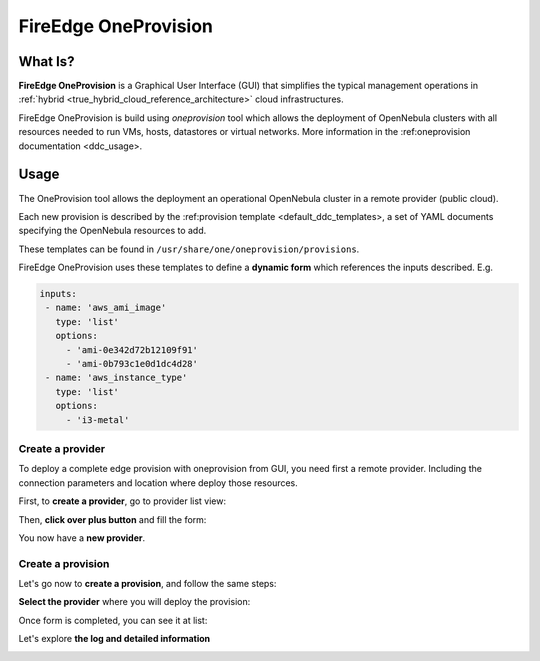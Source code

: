 .. _fireedge_cpi:

================================================================================
FireEdge OneProvision
================================================================================

What Is?
========

**FireEdge OneProvision** is a Graphical User Interface (GUI) that simplifies the
typical management operations in :ref:`hybrid <true_hybrid_cloud_reference_architecture>`
cloud infrastructures.

.. TODO REF

FireEdge OneProvision is build using `oneprovision` tool which allows the deployment of OpenNebula clusters
with all resources needed to run VMs, hosts, datastores or virtual networks. More information in the :ref:oneprovision documentation <ddc_usage>.

Usage
=====

The OneProvision tool allows the deployment an operational OpenNebula cluster in a remote
provider (public cloud).

.. TODO REF

Each new provision is described by the :ref:provision template <default_ddc_templates>, a set of YAML documents specifying the OpenNebula resources to add.

These templates can be found in ``/usr/share/one/oneprovision/provisions``.

FireEdge OneProvision uses these templates to define a **dynamic form** which references
the inputs described. E.g.

.. code:: yaml

  inputs:
   - name: 'aws_ami_image'
     type: 'list'
     options:
       - 'ami-0e342d72b12109f91'
       - 'ami-0b793c1e0d1dc4d28'
   - name: 'aws_instance_type'
     type: 'list'
     options:
       - 'i3-metal'

-------------------------------------------------------------------------------
Create a provider
-------------------------------------------------------------------------------

To deploy a complete edge provision with oneprovision from GUI, you need first a
remote provider. Including the connection parameters and location where deploy
those resources.

First, to **create a provider**, go to provider list view:

|image_provider_list_empty|

Then, **click over plus button** and fill the form:

|image_provider_create_step1|

|image_provider_create_step2|

|image_provider_create_step3|

You now have a **new provider**.

-------------------------------------------------------------------------------
Create a provision
-------------------------------------------------------------------------------

Let's go now to **create a provision**, and follow the same steps:

|image_provision_list_empty|

**Select the provider** where you will deploy the provision:

|image_provision_create_step1|

|image_provision_create_step2|

|image_provision_create_step3|

|image_provision_create_step4|

Once form is completed, you can see it at list:

|image_provision_list|

Let's explore **the log and detailed information**

|image_provision_info|

|image_provision_log|


.. |image_provider_list_empty| image:: /images/fireedge_cpi_provider_list1.png
.. |image_provider_list| image:: /images/fireedge_cpi_provider_list2.png
.. |image_provider_create_step1| image:: /images/fireedge_cpi_provider_create1.png
.. |image_provider_create_step2| image:: /images/fireedge_cpi_provider_create2.png
.. |image_provider_create_step3| image:: /images/fireedge_cpi_provider_create3.png

.. |image_provision_list_empty| image:: /images/fireedge_cpi_provision_list1.png
.. |image_provision_list| image:: /images/fireedge_cpi_provision_list2.png
.. |image_provision_create_step1| image:: /images/fireedge_cpi_provision_create1.png
.. |image_provision_create_step2| image:: /images/fireedge_cpi_provision_create2.png
.. |image_provision_create_step3| image:: /images/fireedge_cpi_provision_create3.png
.. |image_provision_create_step4| image:: /images/fireedge_cpi_provision_create4.png
.. |image_provision_info| image:: /images/fireedge_cpi_provision_show1.png
.. |image_provision_log| image:: /images/fireedge_cpi_provision_log.png
